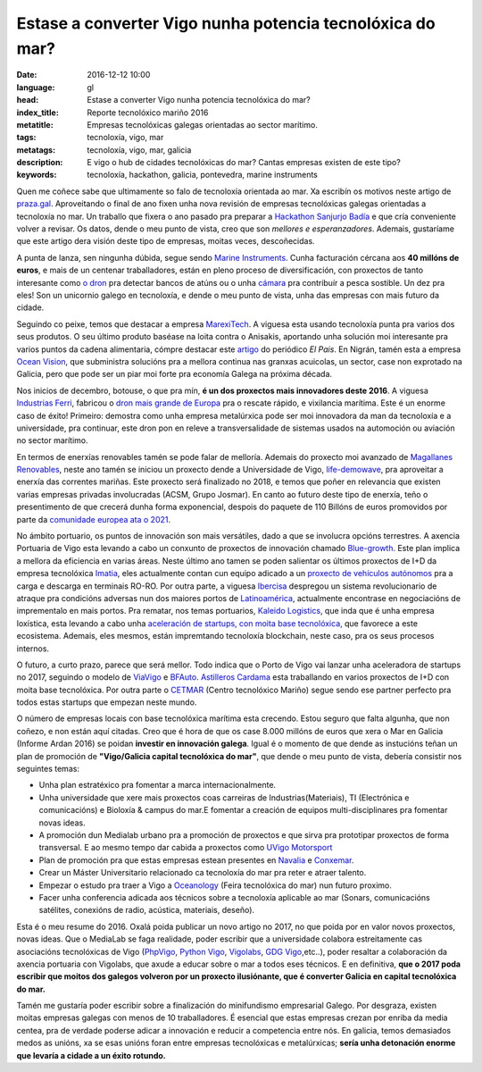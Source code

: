 Estase a converter Vigo nunha potencia tecnolóxica do mar?
============================================================

:date: 2016-12-12 10:00
:language: gl
:head: Estase a converter Vigo nunha potencia tecnolóxica do mar?
:index_title: Reporte tecnolóxico mariño 2016
:metatitle: Empresas tecnolóxicas galegas orientadas ao sector marítimo.
:tags: tecnoloxía, vigo, mar
:metatags: tecnoloxía, vigo, mar, galicia
:description: E vigo o hub de cidades tecnolóxicas do mar? Cantas empresas existen de este tipo?
:keywords: tecnoloxía, hackathon, galicia, pontevedra, marine instruments


Quen me coñece sabe que ultimamente so falo de tecnoloxía orientada ao mar. Xa
escribín os motivos neste artigo de `praza.gal`_. Aproveitando o final de ano
fixen unha nova revisión de empresas tecnolóxicas galegas orientadas a
tecnoloxía no mar. Un traballo que fixera o ano pasado pra preparar a
`Hackathon Sanjurjo Badía <http://hacksb.vigolabs.gal/>`_ e que cría conveniente
volver a revisar. Os datos, dende o meu punto de vista, creo que son *mellores e
esperanzadores*. Ademais, gustaríame que este artigo dera visión deste tipo de
empresas, moitas veces, descoñecidas.

A punta de lanza, sen ningunha dúbida, segue sendo `Marine Instruments
<http://www.marineinstruments.es/>`_. Cunha facturación cércana aos **40 millóns
de euros**, e mais de un centenar traballadores, están en pleno proceso de
diversificación, con proxectos de tanto interesante como `o dron
<http://www.marineinstruments.es/marine-instruments-on-the-press/?lang=en>`_
pra detectar bancos de atúns ou o unha `cámara
<http://www.marineinstruments.es/monitoring-systems/electronic-eye-plus/?lang=en>`_
pra contribuír a pesca sostible. Un dez pra eles! Son un unicornio galego en
tecnoloxía, e dende o meu punto de vista, unha das empresas con mais futuro da
cidade.

.. raw:: html

    <div align="center" class="align-center">
        <iframe width="560" height="315" src="https://www.youtube.com/embed/46vB4zRS6Nk"
        frameborder="0" allowfullscreen></iframe>
    </div>


Seguindo co peixe, temos que destacar a empresa `MarexiTech
<http://www.marexi.com/MUSE/index.html>`_. A viguesa esta usando tecnoloxía
punta pra varios dos seus produtos. O seu último produto baséase na loita contra
o Anisakis, aportando unha solución moi interesante pra varios puntos da cadena
alimentaria, cómpre destacar este `artigo
<http://elcomidista.elpais.com/elcomidista/2016/07/15/articulo/1468600066_893151.html>`_
do periódico *El Pais*. En Nigrán, tamén esta a empresa `Ocean Vision
<http://oceanvisiongroup.com/>`_, que subministra solucións pra a mellora
continua nas granxas acuicolas, un sector, case non exprotado na Galicia, pero
que pode ser un piar moi forte pra economía Galega na próxima década.

Nos inicios de decembro, botouse, o que pra mín, **é un dos proxectos mais
innovadores deste 2016**. A viguesa `Industrias Ferri
<http://ferri-sa.es/gl/>`_, fabricou o `dron mais grande de Europa
<http://www.farodevigo.es/economia/2016/12/02/ferri-espera-cliente-pronto-dron/1580908.html>`_
pra o rescate rápido, e vixilancia marítima. Este é un enorme caso de éxito!
Primeiro: demostra como unha empresa metalúrxica pode ser moi innovadora da man
da tecnoloxía e a universidade, pra continuar, este dron pon en releve a
transversalidade de sistemas usados na automoción ou aviación no sector
marítimo.

.. raw:: html

    <div align="center" class="align-center">
		<blockquote class="twitter-tweet" data-lang="es"><p lang="es" dir="ltr">Llegó el día! Hoy botamos el primer no tripulado marino!! <a href="https://t.co/hdJ1cTMCrA">pic.twitter.com/hdJ1cTMCrA</a></p>&mdash; Industrias FERRI (@IndustriasFERRI) <a href="https://twitter.com/IndustriasFERRI/status/804199544313540608">1 de diciembre de 2016</a></blockquote>
		<script async src="//platform.twitter.com/widgets.js" charset="utf-8"></script>
    </div>

En termos de enerxías renovables tamén se pode falar de melloría. Ademais do
proxecto moi avanzado de `Magallanes Renovables
<http://www.magallanesrenovables.com/es/proyecto>`__, neste ano tamén se iniciou
un proxecto dende a Universidade de Vigo, `life-demowave
<http://www.life-demowave.eu/en/>`_, pra aproveitar a enerxía das correntes
mariñas. Este proxecto será finalizado no 2018, e temos que poñer en relevancia
que existen varias empresas privadas involucradas (ACSM, Grupo Josmar). En canto
ao futuro deste tipo de enerxía, teño o presentimento de que crecerá dunha forma
exponencial, despois do paquete de 110 Billóns de euros promovidos por parte da
`comunidade europea ata o 2021
<http://europa.eu/rapid/press-release_IP-16-4009_en.htm>`_.

No ámbito portuario, os puntos de innovación son mais versátiles, dado a que se
involucra opcións terrestres. A axencia Portuaria de Vigo esta levando a cabo un
conxunto de proxectos de innovación chamado `Blue-growth
<http://bluegrowthvigo.eu/en/>`_. Este plan implica a mellora da eficiencia en
varias áreas. Neste último ano tamen se  poden salientar os últimos proxectos de
I+D da empresa tecnolóxica `Imatia <https://www.imatia.com/>`_, eles actualmente
contan cun equipo adicado a un `proxecto de vehículos autónomos
<https://www.imatia.com/autoport-automated-vehicles-for-seaports/>`_ pra a
carga e descarga en terminais RO-RO.  Por outra parte, a viguesa `Ibercisa
<http://www.ibercisa.es/>`_ despregou un sistema revolucionario de atraque pra
condicións adversas nun dos maiores portos de `Latinoamérica
<http://www.farodevigo.es/economia/2016/07/31/ibercisa-entrega-26-maquinillas-amarre/1507610.html>`_,
actualmente encontrase en negociacións de imprementalo en mais portos. Pra
rematar, nos temas portuarios, `Kaleido Logistics
<http://www.kaleidologistics.com/>`_, que inda que é unha empresa loxística,
esta levando a cabo unha `aceleración de startups, con moita base tecnolóxica,
<http://info.rocketspace.com/logistics-tech-accelerator>`_ que favorece a este
ecosistema. Ademais, eles mesmos, están impremtando tecnoloxía blockchain, neste
caso, pra os seus procesos internos.

.. raw:: html

    <div class="align-center" align="center">
    <blockquote class="twitter-tweet" data-lang="en"><p lang="es" dir="ltr">Grande
    como siempre Xoan Martinez de <a
    href="https://twitter.com/KALEIDOLogistic">@KALEIDOLogistic</a> contando en <a
    href="https://twitter.com/circulogalicia">@circulogalicia</a> su experiencia con
    <a href="https://twitter.com/hashtag/Blockchain?src=hash">#Blockchain</a>
    aplicado en la <a
    href="https://twitter.com/hashtag/log%C3%ADstica?src=hash">#logística</a> <a
    href="https://t.co/oxoSoMVwEI">pic.twitter.com/oxoSoMVwEI</a></p>&mdash; Roberto
    P. Marijuán (@robervigo) <a
    href="https://twitter.com/robervigo/status/804290750498406400">December 1,
    2016</a></blockquote>
    <script async src="//platform.twitter.com/widgets.js" charset="utf-8"></script>
    </div>

O futuro, a curto prazo, parece que será mellor. Todo indica que o Porto de Vigo
vai lanzar unha aceleradora de startups no 2017, seguindo o modelo de `ViaVigo
<http://www.zfv.es/viavigo/index.php?option=com_content&task=view&id=72&Itemid=36&idth5=117>`_
e `BFAuto <http://www.bfauto.es/gl/>`_.  `Astilleros Cardama
<http://www.astilleroscardama.com/en/>`_ esta traballando en varios proxectos de
I+D con moita base tecnolóxica. Por outra parte o `CETMAR
<http://www.cetmar.org/?lang=en>`_ (Centro tecnolóxico Mariño) segue sendo ese
partner perfecto pra todos estas startups que empezan neste mundo.

O número de empresas locais con base tecnolóxica marítima esta crecendo. Estou
seguro que falta algunha, que non coñezo, e non están aquí citadas. Creo que é
hora de que os case 8.000 millóns de euros que xera o Mar en Galicia (Informe
Ardan 2016) se poidan **investir en innovación galega**. Igual é o momento de que
dende as instucións teñan un plan de promoción de **"Vigo/Galicia capital
tecnolóxica do mar"**, que dende o meu punto de vista, debería consistir nos
seguintes temas:

- Unha plan estratéxico pra fomentar a marca internacionalmente.
- Unha universidade que xere mais proxectos coas carreiras de
  Industrias(Materiais), TI (Electrónica e comunicacións) e Bioloxía & campus do
  mar.E fomentar a creación de equipos multi-disciplinares pra fomentar novas ideas.
- A promoción dun Medialab urbano pra a promoción de proxectos e que sirva
  pra prototipar proxectos de forma transversal. E ao mesmo tempo dar cabida a
  proxectos como `UVigo Motorsport
  <http://www.gciencia.com/ciencia-en-vivo/pole-position-uvigo-motorsport/>`_
- Plan de promoción pra que estas empresas estean presentes en `Navalia
  <http://www.navalia.es/en/>`_ e `Conxemar
  <http://www.conxemar.com/v_portal/apartados/apartado.asp>`_.
- Crear un Máster Universitario relacionado ca tecnoloxía do mar pra reter e
  atraer talento.
- Empezar o estudo pra traer a Vigo a
  `Oceanology <http://www.oceanologyinternational.com/>`_ (Feira tecnolóxica do
  mar) nun futuro proximo.
- Facer unha conferencia adicada aos técnicos sobre a tecnoloxía aplicable ao
  mar (Sonars, comunicacións satélites, conexións de radio, acústica, materiais,
  deseño).


Esta é o meu resume do 2016. Oxalá poida publicar un novo artigo no 2017, no que
poida por en valor novos proxectos, novas ideas. Que o MediaLab se faga
realidade, poder escribir que a universidade colabora estreitamente cas
asociacións tecnolóxicas de Vigo (`PhpVigo <http://phpvigo.com/>`_, `Python Vigo
<https://www.python-vigo.es/>`_, `Vigolabs <http://vigolabs.gal/>`_, `GDG Vigo
<https://plus.google.com/u/0/communities/104458805154699272096>`_,etc..), poder
resaltar a colaboración da axencia portuaria con Vigolabs, que axude a educar
sobre o mar a todos eses técnicos. E en definitiva, **que o 2017 poda escribir
que moitos dos galegos volveron por un proxecto ilusiónante, que é converter
Galicia en capital tecnolóxica do mar.**

Tamén me gustaría poder escribir sobre a finalización do minifundismo
empresarial Galego. Por desgraza, existen moitas empresas galegas con menos de
10 traballadores. É esencial que estas empresas crezan por enriba da media
centea, pra de verdade poderse adicar a innovación e reducir a competencia entre
nós. En galicia, temos demasiados medos as unións, xa se esas unións foran entre
empresas tecnolóxicas e metalúrxicas; **sería unha detonación enorme que levaría
a cidade a un éxito rotundo.**


.. _praza.gal: http://praza.gal/opinion/3527/vigo-capital-global-da-tecnoloxia-maritima/
